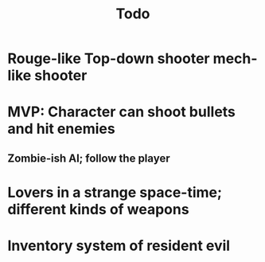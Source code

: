 #+title: Todo
* Rouge-like Top-down shooter mech-like shooter
* MVP: Character can shoot bullets and hit enemies
** Zombie-ish AI; follow the player
* Lovers in a strange space-time; different kinds of weapons
* Inventory system of resident evil
